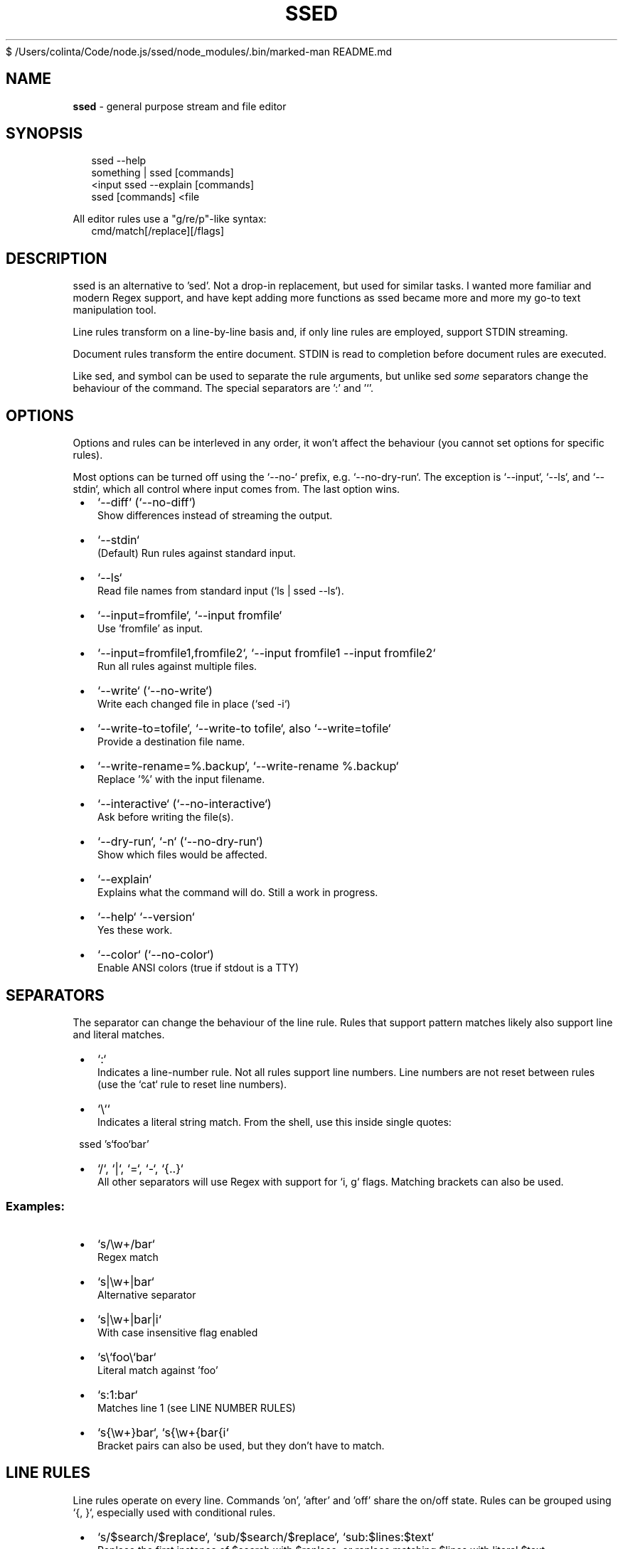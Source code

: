 $ /Users/colinta/Code/node.js/ssed/node_modules/.bin/marked-man README.md
.TH "SSED" "1" "November 2024" "1.6.2"
.SH "NAME"
\fBssed\fR \- general purpose stream and file editor
.SH SYNOPSIS
.RS 2
.nf
ssed \-\-help
something | ssed [commands]
<input ssed \-\-explain [commands]
ssed [commands] <file
.fi
.RE
.P
All editor rules use a "g/re/p"\-like syntax:
.RS 2
.nf
cmd/match[/replace][/flags]
.fi
.RE
.SH DESCRIPTION
.P
ssed is an alternative to 'sed'\. Not a drop\-in replacement, but used for similar tasks\. I wanted more familiar and modern Regex support, and have kept adding more functions as ssed became more and more my go\-to text manipulation tool\.
.P
Line rules transform on a line\-by\-line basis and, if only line rules are employed, support STDIN streaming\.
.P
Document rules transform the entire document\. STDIN is read to completion before document rules are executed\.
.P
Like sed, and symbol can be used to separate the rule arguments, but unlike sed \fIsome\fR separators change the behaviour of the command\. The special separators are ':' and '`\|'\.
.SH OPTIONS
.P
Options and rules can be interleved in any order, it won't affect the behaviour (you cannot set options for specific rules)\.
.P
Most options can be turned off using the `\-\-no\-` prefix, e\.g\. `\-\-no\-dry\-run`\|\. The exception is `\-\-input`, `\-\-ls`, and `\-\-stdin`, which all control where input comes from\. The last option wins\.

.RS 1
.IP \(bu 2
`\-\-diff` (`\-\-no\-diff`)
.br
Show differences instead of streaming the output\.
.IP \(bu 2
`\-\-stdin`
.br
(Default) Run rules against standard input\.
.IP \(bu 2
`\-\-ls`
.br
Read file names from standard input (`ls | ssed \-\-ls`)\.
.IP \(bu 2
`\-\-input=fromfile`, `\-\-input fromfile`
.br
Use 'fromfile' as input\.
.IP \(bu 2
`\-\-input=fromfile1,fromfile2`, `\-\-input fromfile1 \-\-input fromfile2`
.br
Run all rules against multiple files\.
.IP \(bu 2
`\-\-write` (`\-\-no\-write`)
.br
Write each changed file in place (`sed \-i`)
.IP \(bu 2
`\-\-write\-to=tofile`, `\-\-write\-to tofile`, also `\-\-write=tofile`
.br
Provide a destination file name\.
.IP \(bu 2
`\-\-write\-rename=%\.backup`, `\-\-write\-rename %\.backup`
.br
Replace '%' with the input filename\.
.IP \(bu 2
`\-\-interactive` (`\-\-no\-interactive`)
.br
Ask before writing the file(s)\.
.IP \(bu 2
`\-\-dry\-run`, `\-n` (`\-\-no\-dry\-run`)
.br
Show which files would be affected\.
.IP \(bu 2
`\-\-explain`
.br
Explains what the command will do\. Still a work in progress\.
.IP \(bu 2
`\-\-help` `\-\-version`
.br
Yes these work\.
.IP \(bu 2
`\-\-color` (`\-\-no\-color`)
.br
Enable ANSI colors (true if stdout is a TTY)

.RE
.SH SEPARATORS
.P
The separator can change the behaviour of the line rule\. Rules that support pattern matches likely also support line and literal matches\.

.RS 1
.IP \(bu 2
`:`
.br
Indicates a line\-number rule\. Not all rules support line numbers\. Line numbers are not reset between rules (use the `cat` rule to reset line numbers)\.
.IP \(bu 2
`\\``
.br
Indicates a literal string match\. From the shell, use this inside single quotes:
.P
ssed 's`foo`bar'
.IP \(bu 2
`/`, `|`, `=`, `\-`, `{\.\.}`
.br
All other separators will use Regex with support for `i, g` flags\. Matching brackets can also be used\.

.RE
.SS Examples:

.RS 1
.IP \(bu 2
`s/\\w+/bar`
.br
Regex match
.IP \(bu 2
`s|\\w+|bar`
.br
Alternative separator
.IP \(bu 2
`s|\\w+|bar|i`
.br
With case insensitive flag enabled
.IP \(bu 2
`s\\`foo\\`bar`
.br
Literal match against 'foo'
.IP \(bu 2
`s:1:bar`
.br
Matches line 1 (see LINE NUMBER RULES)
.IP \(bu 2
`s{\\w+}bar`, `s{\\w+{bar{i`
.br
Bracket pairs can also be used, but they don't have to match\.

.RE
.SH LINE RULES
.P
Line rules operate on every line\. Commands 'on', 'after' and 'off' share the on/off state\. Rules can be grouped using `{, }`, especially used with conditional rules\.

.RS 1
.IP \(bu 2
`s/$search/$replace`, `sub/$search/$replace`, `sub:$lines:$text`
.br
Replace the first instance of $search with $replace, or replace matching $lines with literal $text
.IP \(bu 2
`g/$search/$replace`, `gsub/$search/$replace`
.br
Replace every instance of 'search' with 'replace'\. Does not support line numbers\.
.IP \(bu 2
`p/$pattern`, `print/$pattern`, `p:$lines`
.br
Only print lines that match $pattern (or $lines)
.IP \(bu 2
`d/$pattern`, `del/$pattern`, `d:$lines`
.br
Do not print lines that match 'pattern' (or $lines)
.IP \(bu 2
`!p`, `!print` => `del`
.br
Alias for `del` because I find it easier to remember\.
.IP \(bu 2
`t/$pattern`, `take/$pattern`
.br
Only print the matching part of the line, or print the entire line if 'pattern' doesn't match
.IP \(bu 2
`r/$pattern`, `rm/$pattern`
.br
Remove the matching part of the line, or print the entire line if 'pattern' doesn't match
.IP \(bu 2
`1/$pattern`, `2/$pattern`, …
.br
Only print the first (or 2nd, or 3rd, …) group of the match
.IP \(bu 2
`1`, `2`, …
.br
Only print the first (or 2nd, or 3rd, …) "column" (columns are separated by whitespace)
.IP \(bu 2
`prepend/$text`, `prefix/$text`, `append/$text`, `suffix/$text`
.br
Adds text to the beginning (prepend) or end (append) of the line
.IP \(bu 2
`surround/$prefix/$suffix`
.br
Adds text to the beginning \fIand\fR end of the line
.IP \(bu 2
`cols/$pattern/$columns` e\.g\. `cols/,/1,2,3`
.br
Split the line by 'pattern' (default is `/\\s+/`) and print $columns, joined by ' '
.IP \(bu 2
`cols/$pattern/$columns/$joiner`
.br
Same, but columns are joined by $joiner
.IP \(bu 2
`on/$pattern`, `on:$lines`
.br
Start printing on the line where $pattern/$lines is matched\. If no pattern is given, the first line matches\.
.IP \(bu 2
`off/$pattern`, `off:$lines`
.br
Stop printing on the line where $pattern/$lines is matched\. If no pattern is given, the first line matches\.
.IP \(bu 2
`after/$pattern`, `after:$lines`
.br
Start printing on the line \fIafter\fR $pattern/$lines is matched\.
.IP \(bu 2
`toggle/$pattern`, `toggle:$lines`
.br
Turn printing off at the matching line, then off, then on\.\.\.
.IP \(bu 2
`uniq`, `unique`, `uniq/$pattern`
.br
Only print unique lines\. Optionanly, uniqueness can be determined by the matching regex\. The entire line is still printed\.

.RE
.SH DOCUMENT RULES
.P
Document rules operate on the entire document, and so processing will not begin until the entire input is read\. If you are streaming from STDIN, you cannot use document rules with a stream that will never finish (e\.g\. `tail | sed sort` won't work)\.

.RS 1
.IP \(bu 2
`sublines/$pattern/$replace`, `sl/$pattern/$replace`
.br
For every line that matches, insert one line from replace\. Remaining lines will be inserted into the last matched line\. Does not do regex replacement\.
.IP \(bu 2
`sort`, `sort/$pattern`
.br
Sort the lines alphabetically using localeCompare\. If a pattern is provided, the matching part of the line will be used, but the entire line will be printed\.
.IP \(bu 2
`sortn`, `sortn/$pattern`
.br
Sort the lines numerically\. If no pattern is given, it matches the \fIfirst\fR number (ignoring all preceding non\-number characters)\.
.IP \(bu 2
`reverse`
.br
Obvious, I think\.
.IP \(bu 2
`line`, `lines`
.br
Prepend each line with the line number\.
.IP \(bu 2
`begin:$prepend`, `end:$append`, `border:$prepend:$append`
.br
Prepend, append, or surround the document (i\.e\. add header/footer to the document)\. These are named after awk's BEGIN/END commands\.
.IP \(bu 2
`join`, `join/$separator`
.br
Join lines with a space or $separator\.
.IP \(bu 2
`cat`
.br
Print the entire document\. This is useful for resetting line numbers\.

.RE
.SH CONDITIONS
.P
You can apply rules only under certain conditions, e\.g\. 'if/{pattern} {rule}' only runs `rule` only lines that match `pattern`\|\.
.P
You can group rules using `{ rule1 rule2 … }`, and rules can be negated with a preceding '!'\.

.RS 1
.IP \(bu 2
`if/$pattern [rule]`, `if:$lines [rule]`
.br
Only run `rule` if the line matches $pattern/$lines\.
.IP \(bu 2
`!if/$pattern [rule]` `!if:$lines [rule]`
.br
Run `rule` on lines that \fIdon't\fR match $pattern/$lines\.
.IP \(bu 2
`between/$onPattern/$offPattern [rule]`, `between:$onLines:$offLines [rule]`
.br
Starting at $onPattern/$onLines, apply [rule] until $offPattern/$offLines\.
.IP \(bu 2
`!between/$onPattern/$offPattern [rule]`
.br
Run [rule] on all lines that are not between $onPattern/$offPattern\.
.IP \(bu 2
`ifany/$pattern [rule]`
.br
Runs [rule] on \fIall lines\fR if any line matches $pattern\. Supports $lines, which can be used to run [rule] if the document is/isn't a minimum length\.
.IP \(bu 2
`ifnone/$pattern [rule]`, `!ifany/$pattern [rule]`
.br
Runs [rule] on \fIall lines\fR as long as \fIno lines\fR match $pattern\.

.RE
.SS Example
.RS 2
.nf
ssed 'if/(first\-name|last\-name):' { s/colin/REDACTED\-FIRST/i s/gray/REDACTED\-LAST/i }
.fi
.RE
.P
This rule will only run on lines that include 'first\-name:' or 'last\-name:'\. On only those lines, it will replace 'colin'/'gray' with 'REDACTED\-FIRST'/'REDACTED\-LAST'\.
.SH LINE NUMBER RULES
.P
Using the special delimiter ':' you can apply most rules on line numbers instead of line content\. In the case of the 'sub' command, the entire line will be replaced with the literal text\.
.P
Not all rules support this feature, but typically any rule that \fIcould\fR support it, \fIdoes\fR
.SS Example

.RS 1
.IP \(bu 2
`s:1:replace`
.br
Replaces line 1 with the word "replace"
.IP \(bu 2
`p:1`
.br
Only print line 1

.RE
.P
Line numbers can be expressed as a single number, a range, an open range, a modulo operation (with offset), and a comma\-separated list of line rules\.

.RS 1
.IP \(bu 2
`p:1`
.br
Only matches the line number (only matches line 1)
.IP \(bu 2
`p:%2`
.br
Matches lines that are modulo\-N (even lines)
.IP \(bu 2
`p:%2\-1`
.br
Matches lines that are modulo\-N minus Y (odd lines)
.IP \(bu 2
`p:1,3,5`
.br
Matches the listed line numbers (and only these)
.IP \(bu 2
`p:1\-5`
.br
Matches the range of number, inclusive (1,2,3,4,5)
.IP \(bu 2
`p:9\-`
.br
Matches the line number and all subsequent lines (lines 9 and onward)
.IP \(bu 2
`p:\-9`
.br
Matches lines up to and including the line number (lines 1\-9)
.IP \(bu 2
`p:1\-5,10\-15,20,30+`
.br
Line rules can be mixed and matched

.RE

